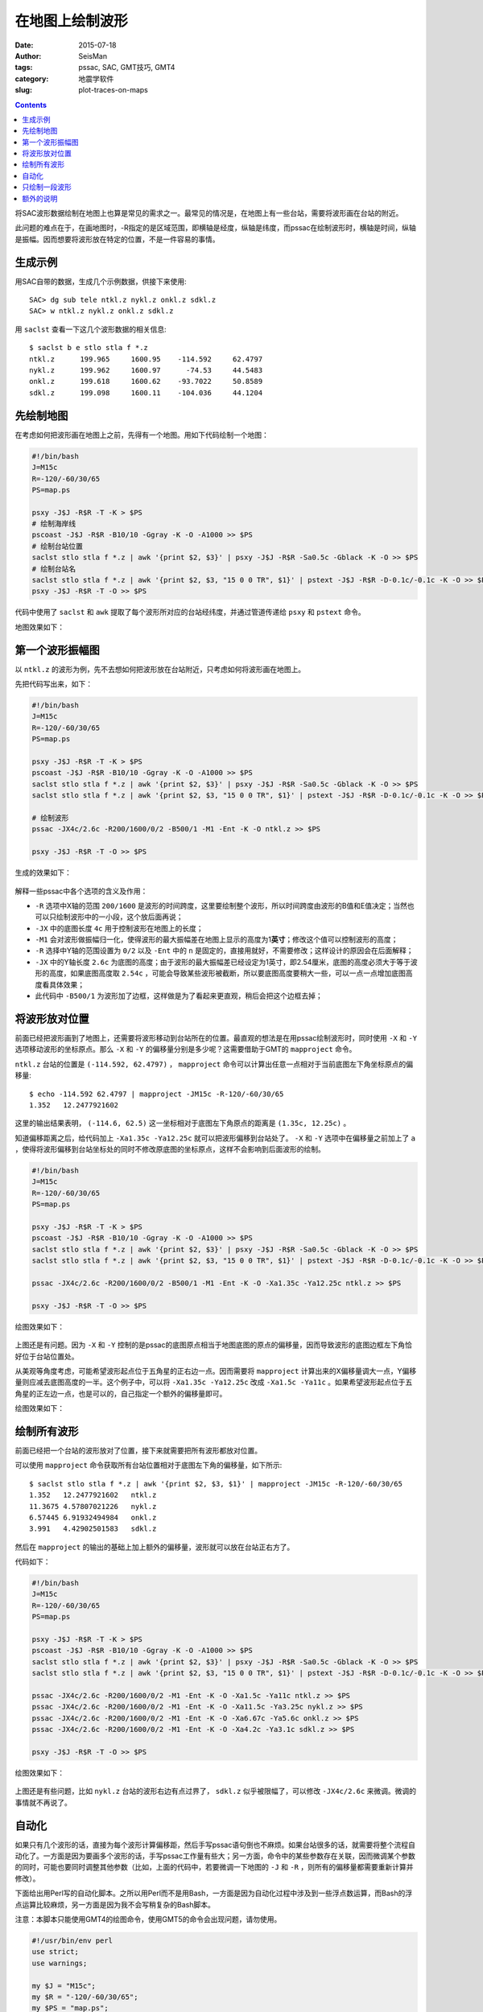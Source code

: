在地图上绘制波形
################

:date: 2015-07-18
:author: SeisMan
:tags: pssac, SAC, GMT技巧, GMT4
:category: 地震学软件
:slug: plot-traces-on-maps

.. contents::

将SAC波形数据绘制在地图上也算是常见的需求之一。最常见的情况是，在地图上有一些台站，需要将波形画在台站的附近。

此问题的难点在于，在画地图时，-R指定的是区域范围，即横轴是经度，纵轴是纬度，而pssac在绘制波形时，横轴是时间，纵轴是振幅。因而想要将波形放在特定的位置，不是一件容易的事情。

生成示例
========

用SAC自带的数据，生成几个示例数据，供接下来使用::

    SAC> dg sub tele ntkl.z nykl.z onkl.z sdkl.z
    SAC> w ntkl.z nykl.z onkl.z sdkl.z

用 ``saclst`` 查看一下这几个波形数据的相关信息::

    $ saclst b e stlo stla f *.z
    ntkl.z      199.965     1600.95    -114.592     62.4797
    nykl.z      199.962     1600.97      -74.53     44.5483
    onkl.z      199.618     1600.62    -93.7022     50.8589
    sdkl.z      199.098     1600.11    -104.036     44.1204

先绘制地图
==========

在考虑如何把波形画在地图上之前，先得有一个地图。用如下代码绘制一个地图：

.. code-block:: bash

   #!/bin/bash
   J=M15c
   R=-120/-60/30/65
   PS=map.ps

   psxy -J$J -R$R -T -K > $PS
   # 绘制海岸线
   pscoast -J$J -R$R -B10/10 -Ggray -K -O -A1000 >> $PS
   # 绘制台站位置
   saclst stlo stla f *.z | awk '{print $2, $3}' | psxy -J$J -R$R -Sa0.5c -Gblack -K -O >> $PS
   # 绘制台站名
   saclst stlo stla f *.z | awk '{print $2, $3, "15 0 0 TR", $1}' | pstext -J$J -R$R -D-0.1c/-0.1c -K -O >> $PS
   psxy -J$J -R$R -T -O >> $PS

代码中使用了 ``saclst`` 和 ``awk`` 提取了每个波形所对应的台站经纬度，并通过管道传递给 ``psxy`` 和 ``pstext`` 命令。

地图效果如下：

.. figure:: /images/2015061801.png
   :width: 600 px
   :align: center
   :alt: fig1

第一个波形振幅图
================

以 ``ntkl.z`` 的波形为例，先不去想如何把波形放在台站附近，只考虑如何将波形画在地图上。

先把代码写出来，如下：

.. code-block:: bash

   #!/bin/bash
   J=M15c
   R=-120/-60/30/65
   PS=map.ps

   psxy -J$J -R$R -T -K > $PS
   pscoast -J$J -R$R -B10/10 -Ggray -K -O -A1000 >> $PS
   saclst stlo stla f *.z | awk '{print $2, $3}' | psxy -J$J -R$R -Sa0.5c -Gblack -K -O >> $PS
   saclst stlo stla f *.z | awk '{print $2, $3, "15 0 0 TR", $1}' | pstext -J$J -R$R -D-0.1c/-0.1c -K -O >> $PS

   # 绘制波形
   pssac -JX4c/2.6c -R200/1600/0/2 -B500/1 -M1 -Ent -K -O ntkl.z >> $PS

   psxy -J$J -R$R -T -O >> $PS

生成的效果如下：

.. figure:: /images/2015061802.png
   :width: 600 px
   :align: center
   :alt: fig2

解释一些pssac中各个选项的含义及作用：

- ``-R`` 选项中X轴的范围 ``200/1600`` 是波形的时间跨度，这里要绘制整个波形，所以时间跨度由波形的B值和E值决定；当然也可以只绘制波形中的一小段，这个放后面再说；
- ``-JX`` 中的底图长度 ``4c`` 用于控制波形在地图上的长度；
- ``-M1`` 会对波形做振幅归一化，使得波形的最大振幅差在地图上显示的高度为1\ **英寸**\ ；修改这个值可以控制波形的高度；
- ``-R`` 选择中Y轴的范围设置为 ``0/2`` 以及 ``-Ent`` 中的 ``n`` 是固定的，直接用就好，不需要修改；这样设计的原因会在后面解释；
- ``-JX`` 中的Y轴长度 ``2.6c`` 为底图的高度；由于波形的最大振幅差已经设定为1英寸，即2.54厘米，底图的高度必须大于等于波形的高度，如果底图高度取 ``2.54c`` ，可能会导致某些波形被截断，所以要底图高度要稍大一些，可以一点一点增加底图高度看具体效果；
- 此代码中 ``-B500/1`` 为波形加了边框，这样做是为了看起来更直观，稍后会把这个边框去掉；

将波形放对位置
==============

前面已经把波形画到了地图上，还需要将波形移动到台站所在的位置。最直观的想法是在用pssac绘制波形时，同时使用 ``-X`` 和 ``-Y`` 选项移动波形的坐标原点。那么 ``-X`` 和 ``-Y`` 的偏移量分别是多少呢？这需要借助于GMT的 ``mapproject`` 命令。

``ntkl.z`` 台站的位置是 ``(-114.592, 62.4797)`` ， ``mapproject`` 命令可以计算出任意一点相对于当前底图左下角坐标原点的偏移量::

    $ echo -114.592 62.4797 | mapproject -JM15c -R-120/-60/30/65
    1.352   12.2477921602

这里的输出结果表明， ``(-114.6, 62.5)`` 这一坐标相对于底图左下角原点的距离是 ``(1.35c, 12.25c)`` 。

知道偏移距离之后，给代码加上 ``-Xa1.35c -Ya12.25c`` 就可以把波形偏移到台站处了。 ``-X`` 和 ``-Y`` 选项中在偏移量之前加上了 ``a`` ，使得将波形偏移到台站坐标处的同时不修改原底图的坐标原点，这样不会影响到后面波形的绘制。

.. code-block:: bash

   #!/bin/bash
   J=M15c
   R=-120/-60/30/65
   PS=map.ps

   psxy -J$J -R$R -T -K > $PS
   pscoast -J$J -R$R -B10/10 -Ggray -K -O -A1000 >> $PS
   saclst stlo stla f *.z | awk '{print $2, $3}' | psxy -J$J -R$R -Sa0.5c -Gblack -K -O >> $PS
   saclst stlo stla f *.z | awk '{print $2, $3, "15 0 0 TR", $1}' | pstext -J$J -R$R -D-0.1c/-0.1c -K -O >> $PS

   pssac -JX4c/2.6c -R200/1600/0/2 -B500/1 -M1 -Ent -K -O -Xa1.35c -Ya12.25c ntkl.z >> $PS

   psxy -J$J -R$R -T -O >> $PS

绘图效果如下：

.. figure:: /images/2015061803.png
   :width: 600 px
   :align: center
   :alt: fig3

上图还是有问题。因为 ``-X`` 和 ``-Y`` 控制的是pssac的底图原点相当于地图底图的原点的偏移量，因而导致波形的底图边框左下角恰好位于台站位置处。

从美观等角度考虑，可能希望波形起点位于五角星的正右边一点。因而需要将 ``mapproject`` 计算出来的X偏移量调大一点，Y偏移量则应减去底图高度的一半。这个例子中，可以将 ``-Xa1.35c -Ya12.25c`` 改成 ``-Xa1.5c -Ya11c`` 。如果希望波形起点位于五角星的正左边一点，也是可以的，自己指定一个额外的偏移量即可。

绘图效果如下：

.. figure:: /images/2015061804.png
   :width: 600 px
   :align: center
   :alt: fig4

绘制所有波形
============

前面已经把一个台站的波形放对了位置，接下来就需要把所有波形都放对位置。

可以使用 ``mapproject`` 命令获取所有台站位置相对于底图左下角的偏移量，如下所示::

    $ saclst stlo stla f *.z | awk '{print $2, $3, $1}' | mapproject -JM15c -R-120/-60/30/65
    1.352   12.2477921602   ntkl.z
    11.3675 4.57807021226   nykl.z
    6.57445 6.91932494984   onkl.z
    3.991   4.42902501583   sdkl.z

然后在 ``mapproject`` 的输出的基础上加上额外的偏移量，波形就可以放在台站正右方了。

代码如下：

.. code-block:: bash

   #!/bin/bash
   J=M15c
   R=-120/-60/30/65
   PS=map.ps

   psxy -J$J -R$R -T -K > $PS
   pscoast -J$J -R$R -B10/10 -Ggray -K -O -A1000 >> $PS
   saclst stlo stla f *.z | awk '{print $2, $3}' | psxy -J$J -R$R -Sa0.5c -Gblack -K -O >> $PS
   saclst stlo stla f *.z | awk '{print $2, $3, "15 0 0 TR", $1}' | pstext -J$J -R$R -D-0.1c/-0.1c -K -O >> $PS

   pssac -JX4c/2.6c -R200/1600/0/2 -M1 -Ent -K -O -Xa1.5c -Ya11c ntkl.z >> $PS
   pssac -JX4c/2.6c -R200/1600/0/2 -M1 -Ent -K -O -Xa11.5c -Ya3.25c nykl.z >> $PS
   pssac -JX4c/2.6c -R200/1600/0/2 -M1 -Ent -K -O -Xa6.67c -Ya5.6c onkl.z >> $PS
   pssac -JX4c/2.6c -R200/1600/0/2 -M1 -Ent -K -O -Xa4.2c -Ya3.1c sdkl.z >> $PS

   psxy -J$J -R$R -T -O >> $PS

绘图效果如下：

.. figure:: /images/2015061805.png
   :width: 600 px
   :align: center
   :alt: fig5

上图还是有些问题，比如 ``nykl.z`` 台站的波形右边有点过界了， ``sdkl.z`` 似乎被限幅了，可以修改 ``-JX4c/2.6c`` 来微调。微调的事情就不再说了。

自动化
======

如果只有几个波形的话，直接为每个波形计算偏移距，然后手写pssac语句倒也不麻烦。如果台站很多的话，就需要将整个流程自动化了。一方面是因为要画多个波形的话，手写pssac工作量有些大；另一方面，命令中的某些参数存在关联，因而微调某个参数的同时，可能也要同时调整其他参数（比如，上面的代码中，若要微调一下地图的 ``-J`` 和 ``-R`` ，则所有的偏移量都需要重新计算并修改）。

下面给出用Perl写的自动化脚本。之所以用Perl而不是用Bash，一方面是因为自动化过程中涉及到一些浮点数运算，而Bash的浮点运算比较麻烦，另一方面是因为我不会写稍复杂的Bash脚本。

注意：本脚本只能使用GMT4的绘图命令，使用GMT5的命令会出现问题，请勿使用。

.. code-block:: perl

   #!/usr/bin/env perl
   use strict;
   use warnings;

   my $J = "M15c";
   my $R = "-120/-60/30/65";
   my $PS = "map.ps";

   system "psxy -J$J -R$R -T -K > $PS";

   # 绘制海岸线
   system "pscoast -J$J -R$R -B10/10 -Ggray -K -O -A1000 >> $PS";

   my @sacfiles = glob "*.z";
   # 绘制台站位置
   open(PSXY, "| psxy -J$J -R$R -Sa0.5c -Gblack -K -O >> $PS");
   foreach (@sacfiles) {
       my ($fname, $stlo, $stla) = split " ", `saclst stlo stla f $_`;
       print PSXY "$stlo $stla\n";
   }
   close(PSXY);

   # 绘制台站名
   open(PSTEXT, "| pstext -J$J -R$R -D-0.1c/-0.1c -K -O >> $PS");
   foreach (@sacfiles) {
       my ($fname, $stlo, $stla) = split " ", `saclst stlo stla f $_`;
       print PSTEXT "$stlo $stla 15 0 0 TR $fname\n";
   }
   close(PSTEXT);

   # 波形相关参数
   my $width = 4;      # 波形的底图宽度
   my $height = 2.6;   # 波形的底图高度
   my $M = "-M1";      # 波形在图上的高度为1英寸
   my $E = "-Ent";     # 波形剖面图类型
   my $Rsac = "-R200/1600/0/2";    # 波形的范围
   my $Jsac = "-JX${width}c/${height}c";
   my $dx = 0.15;      # 对X偏移量的校正
   my $dy = -$height/2.0;  # 对Y偏移量的校正

   foreach (@sacfiles) {
       my ($fname, $stlo, $stla) = split " ", `saclst stlo stla f $_`;

       # 用mapproject计算偏移量
       my ($Xshift, $Yshift) = split " ", `echo $stlo $stla | mapproject -J$J -R$R`;

       # 对计算出的偏移量做微调
       $Xshift += $dx;
       $Yshift += $dy;

       # 绘制波形
       system "pssac $Jsac $Rsac $M $E -Xa${Xshift}c -Ya${Yshift}c -K -O $fname >> $PS";
   }

   system "psxy -J$J -R$R -T -O >> $PS";

这个Perl脚本的自动化程度比较高，对参数的微调基本不会影响到图的整体效果。下面稍微解释一下其中可以微调的变量：

- ``$J`` ：地图的投影方式；
- ``$R`` ：地图的区域范围；
- ``$M`` ：波形在图上的高度（inch）；
- ``$width`` ：波形底图的宽度（cm），相当于波形在图上的宽度；
- ``$height`` ：波形底图的高度（cm），要求比 ``$M`` 给出的值稍大；
- ``$Rsac`` ：波形的范围，横轴范围需要自己根据数据调整，纵轴范围固定为 ``0/2`` ；
- ``$E`` ：固定为 ``-Ent`` ，如果想要只绘制波形的一部分，可以稍做修改，参考后面一节；
- ``$Jsac`` ：波形的投影方式，不需要修改；
- ``$dx`` ：对 ``mapproject`` 计算出的X偏移量的微调；
- ``$dy`` ：对 ``mapproject`` 计算出的Y偏移量的微调；

注：该脚本中所有波形文件共用同一个 ``$Rsac`` ，这是一个限制。如果波形的B和E值不同，则需要对每个波形使用不同的 ``$Rsac`` ，这需要对脚本做一点微调。

只绘制一段波形
==============

前面的代码中绘制的是整条波形，有时候会需要只绘制波形中的一段。比如P波的震相到时位于SAC文件的头段变量T0中，想要将数据中T0前30秒到T0后30秒的波形画在地图上。

对前面给出的Perl代码稍作修改即可：

- 将 ``$E`` 的值改成 ``-Ent0`` ；
- 将 ``$R`` 的值改成 ``-R-30/30/0/2 -C`` ；

最终得到的效果图如下（示例数据中本没有标记T0，这里我随便标记了几个T0作为P波到时）：

.. figure:: /images/2015061806.png
   :width: 600 px
   :align: center
   :alt: fig6

几点说明：

- ``-Ent0`` 中 ``n`` 表示绘制Y轴为文件序号的剖面图，因为每个pssac命令中只绘制一个波形，因而这个波形会被画在 ``Y=1`` 处，因而此处 ``-R`` 中Y轴的范围取的是0到2。实际上只要Y轴的范围包含1即可，比如Y轴范围取 ``0.5/1.5`` 、 ``0/3`` 均可，可以尝试取不同的值查看其效果；
- ``-Ent0`` 中 ``t0`` 表示以T0为参考时间，此时T0对应的时刻相当于0，T0前后30秒就很容易用 ``-R-30/30/0/2`` 来表示了；
- ``-C`` 选项很重要。若不使用 ``-C`` 选项， ``-M1`` 会将整个波形的最大振幅差归一化到1英寸，进而导致截取的部分波形最大振幅差比较小；若使用了 ``-C`` 选项，表示截取-30秒到30秒的波形，然后将这段波形的最大振幅差归一化到1英寸；

额外的说明
==========

前面的所有代码中，都使用了 ``-Ent`` 或 ``-Ent0`` 选项，即表示Y轴为文件序号的剖面图。明明只有一个波形，直接画波形振幅图不就好了吗，为什么一定要弄成剖面图呢？

的确，在绘制整个波形的时候，完全可以不使用 ``-Ent`` 选项的，此时就是最简单的波形振幅图，此时波形位于 ``Y=0`` 处，因而 ``-R`` 中Y的范围改成 ``-1/1`` 或者其他包含0的范围即可。

在绘图部分波形的时候，也可以不使用 ``-Ent0`` 选项。比如P波到时为600秒，前后30秒也就是570到630秒，直接把 ``-R`` 选项中的X范围改成 ``570/630`` 即可。但不同的波形P波到时不同，所以X轴的范围也不同，这种做法每次都要先提取T0的值，然后加减30秒计算X轴范围，相对来说比较麻烦。

绘制部分波形时，更合理也更直观的做法，肯定是指定T0为参考时刻。要指定T0为参考时刻，就必须使用 ``-E`` 选项，而使用 ``-E`` 选项就意味着要绘制剖面图。剖面类型有5种，当剖面类型为 ``n`` 时，Y值取 ``0/2`` 即可；如果使用其他剖面类型，Y值则要依赖于波形中的头段。因而限定了剖面类型为 ``n`` 。

在绘制整个波形时，使用 ``-Ent`` 且Y轴范围为 ``0/2`` ，使得脚本可以只需要尽可能少的修改即可适用于绘制部分波形。
